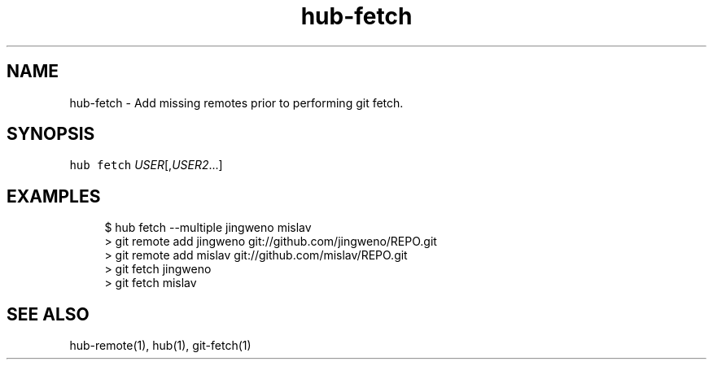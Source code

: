 .TH "hub-fetch" "1" "09 Jul 2019" "hub version 2.12.2" "hub manual"
.nh
.ad l
.SH "NAME"
hub\-fetch \- Add missing remotes prior to performing git fetch.
.SH "SYNOPSIS"
.P
\fB\fChub fetch\fR \fIUSER\fP[,\fIUSER2\fP...]
.SH "EXAMPLES"
.PP
.RS 4
.nf
$ hub fetch \-\-multiple jingweno mislav
> git remote add jingweno git://github.com/jingweno/REPO.git
> git remote add mislav git://github.com/mislav/REPO.git
> git fetch jingweno
> git fetch mislav
.fi
.RE
.SH "SEE ALSO"
.P
hub\-remote(1), hub(1), git\-fetch(1)

